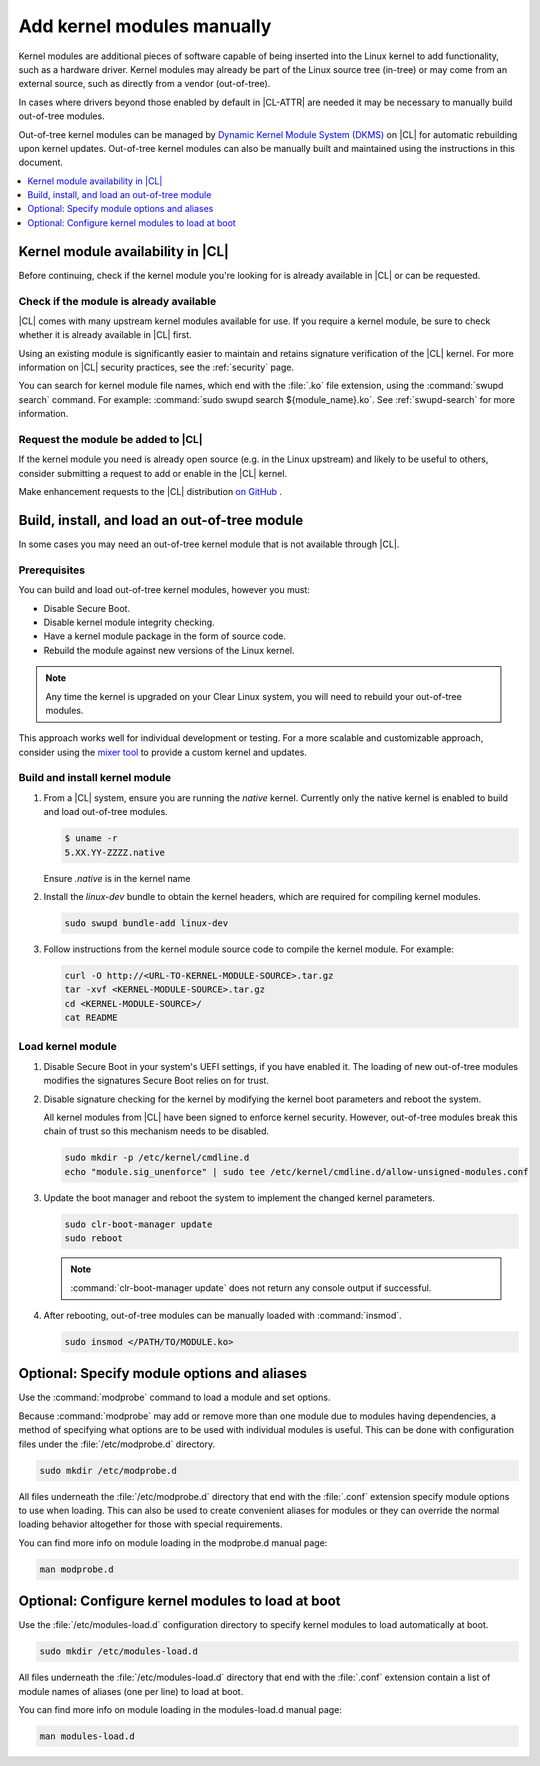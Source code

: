 .. _kernel-modules:

Add kernel modules manually
###########################

Kernel modules are additional pieces of software capable of being inserted
into the Linux kernel to add functionality, such as a hardware driver. Kernel
modules may already be part of the Linux source tree (in-tree) or may come
from an external source, such as directly from a vendor (out-of-tree).  

In cases where drivers beyond those enabled by default in |CL-ATTR| are
needed it may be necessary to manually build out-of-tree modules. 

Out-of-tree kernel modules can be managed by  `Dynamic Kernel Module System
(DKMS) <kernel-modules-dkms>`_ on |CL| for automatic rebuilding upon kernel
updates. Out-of-tree kernel modules can also be manually built and maintained
using the instructions in this document. 



.. contents:: :local:
   :depth: 1
   :backlinks: top


.. _kernel-modules-availability-begin:

Kernel module availability in |CL|
==================================

Before continuing, check if the kernel module you're looking for is already
available in |CL| or can be requested.


Check if the module is already available
----------------------------------------

|CL| comes with many upstream kernel modules available for use.  If you
require a kernel module, be sure to check whether it is already available in
|CL| first. 

Using an existing module is significantly easier to maintain and retains
signature verification of the |CL| kernel. For more information on |CL|
security practices, see the :ref:`security` page.

You can search for kernel module file names, which end with the :file:`.ko`
file extension, using the :command:`swupd search` command. For example:
:command:`sudo swupd search ${module_name}.ko`. See :ref:`swupd-search` for
more information. 


Request the module be added to |CL|
-----------------------------------

If the kernel module you need is already open source (e.g. in the Linux
upstream) and likely to be useful to others, consider submitting a request to
add or enable in the |CL| kernel.

Make enhancement requests to the |CL| distribution `on GitHub`_ .

.. _kernel-modules-availability-end:


Build, install, and load an out-of-tree module
==============================================

In some cases you may need an out-of-tree kernel module that is not available
through |CL|.


Prerequisites 
-------------

You can build and load out-of-tree kernel modules, however you must:

* Disable Secure Boot.
* Disable kernel module integrity checking.
* Have a kernel module package in the form of source code.
* Rebuild the module against new versions of the Linux kernel.

.. note::

   Any time the kernel is upgraded on your Clear Linux system, you will 
   need to rebuild your out-of-tree modules.

This approach works well for individual development or testing. For a more
scalable and customizable approach, consider using the `mixer tool`_ to
provide a custom kernel and updates.


Build and install kernel module
-------------------------------

#. From a |CL| system, ensure you are running the *native* kernel. 
   Currently only the native kernel is enabled to build and load out-of-tree
   modules.

   .. code-block:: bash

      $ uname -r
      5.XX.YY-ZZZZ.native

   Ensure *.native* is in the kernel name

#. Install the `linux-dev` bundle to obtain the kernel headers, which are
   required for compiling kernel modules.

   .. code-block:: bash

      sudo swupd bundle-add linux-dev

#. Follow instructions from the kernel module source code to compile the 
   kernel module. For example:

   .. code-block:: bash

      curl -O http://<URL-TO-KERNEL-MODULE-SOURCE>.tar.gz
      tar -xvf <KERNEL-MODULE-SOURCE>.tar.gz
      cd <KERNEL-MODULE-SOURCE>/
      cat README



Load kernel module
------------------

#. Disable Secure Boot in your system's UEFI settings, if you have enabled
   it. The loading of new out-of-tree modules modifies the signatures Secure
   Boot relies on for trust. 


#. Disable signature checking for the kernel by modifying the kernel boot 
   parameters and reboot the system. 

   All kernel modules from |CL| have been signed to enforce kernel security. 
   However, out-of-tree modules break this chain of trust so this mechanism 
   needs to be disabled.
  
   .. code-block:: bash

      sudo mkdir -p /etc/kernel/cmdline.d
      echo "module.sig_unenforce" | sudo tee /etc/kernel/cmdline.d/allow-unsigned-modules.conf

#. Update the boot manager and reboot the system to implement the changed 
   kernel parameters.

   .. code-block:: bash

        sudo clr-boot-manager update
        sudo reboot

   .. note::

      :command:`clr-boot-manager update` does not return any
      console output if successful.

   
#. After rebooting, out-of-tree modules can be manually loaded with 
   :command:`insmod`. 

   .. code-block:: bash

      sudo insmod </PATH/TO/MODULE.ko>



.. _kernel-modules-autoload-begin:

Optional: Specify module options and aliases
============================================

Use the :command:`modprobe` command to load a module and set options.  

Because :command:`modprobe` may add or remove more than one module due to
modules having dependencies, a method of specifying what options are to be
used with individual modules is useful. This can be done with configuration
files under the :file:`/etc/modprobe.d` directory. 

.. code-block:: bash

   sudo mkdir /etc/modprobe.d

All files underneath the :file:`/etc/modprobe.d` directory that end with the
:file:`.conf` extension specify module options to use when loading. This can
also be used to create convenient aliases for modules or they can override the
normal loading behavior altogether for those with special requirements. 

You can find more info on module loading in the modprobe.d manual page:

.. code-block:: bash

   man modprobe.d

Optional: Configure kernel modules to load at boot
==================================================

Use the :file:`/etc/modules-load.d` configuration directory to specify kernel
modules to load automatically at boot.

.. code-block:: bash

   sudo mkdir /etc/modules-load.d

All files underneath the :file:`/etc/modules-load.d` directory that end with
the :file:`.conf` extension contain a list of module names of aliases (one per
line) to load at boot.

You can find more info on module loading in the modules-load.d manual page:

.. code-block:: bash

   man modules-load.d


.. _kernel-modules-autoload-end:


.. _`on GitHub`: https://github.com/clearlinux/distribution 
.. _`mixer tool`: https://clearlinux.org/features/mixer-tool
